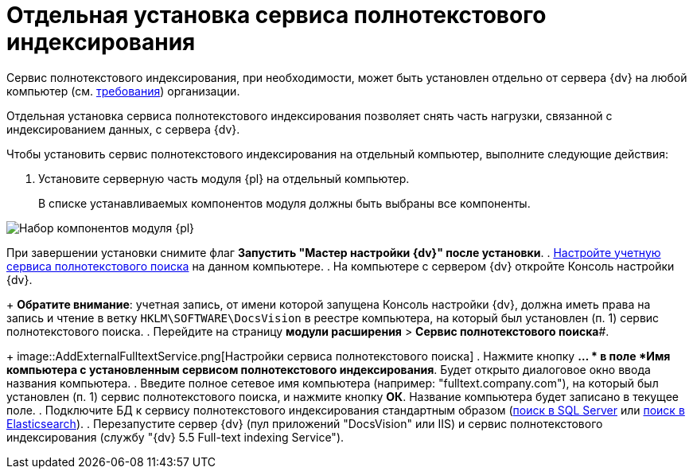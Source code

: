 = Отдельная установка сервиса полнотекстового индексирования

Сервис полнотекстового индексирования, при необходимости, может быть установлен отдельно от сервера {dv} на любой компьютер (см. xref:RequirementsFullTextIndexingNode.adoc[требования]) организации.

Отдельная установка сервиса полнотекстового индексирования позволяет снять часть нагрузки, связанной с индексированием данных, с сервера {dv}.

Чтобы установить сервис полнотекстового индексирования на отдельный компьютер, выполните следующие действия:

. Установите серверную часть модуля {pl} на отдельный компьютер.
+
В списке устанавливаемых компонентов модуля должны быть выбраны все компоненты.

image::Install_s_4.png[Набор компонентов модуля {pl}]

При завершении установки снимите флаг *Запустить "Мастер настройки {dv}" после установки*.
. xref:GrantAccessServices.adoc[Настройте учетную сервиса полнотекстового поиска] на данном компьютере.
. На компьютере с сервером {dv} откройте Консоль настройки {dv}.
+
*Обратите внимание*: учетная запись, от имени которой запущена Консоль настройки {dv}, должна иметь права на запись и чтение в ветку [.ph .filepath]`HKLM\SOFTWARE\DocsVision` в реестре компьютера, на который был установлен (п. 1) сервис полнотекстового поиска.
. Перейдите на страницу *модули расширения* > *Сервис полнотекстового поиска*#.
+
image::AddExternalFulltextService.png[Настройки сервиса полнотекстового поиска]
. Нажмите кнопку *… * в поле *Имя компьютера с установленным сервисом полнотекстового индексирования*. Будет открыто диалоговое окно ввода названия компьютера.
. Введите полное сетевое имя компьютера (например: "fulltext.company.com"), на который был установлен (п. 1) сервис полнотекстового поиска, и нажмите кнопку *ОК*. Название компьютера будет записано в текущее поле.
. Подключите БД к сервису полнотекстового индексирования стандартным образом (xref:ConfigureFulltextSQLServer.adoc[поиск в SQL Server] или xref:ConfigureFulltextElastic.adoc[поиск в Elasticsearch]).
. Перезапустите сервер {dv} (пул приложений "DocsVision" или IIS) и сервис полнотекстового индексирования (службу "{dv} 5.5 Full-text indexing Service").

